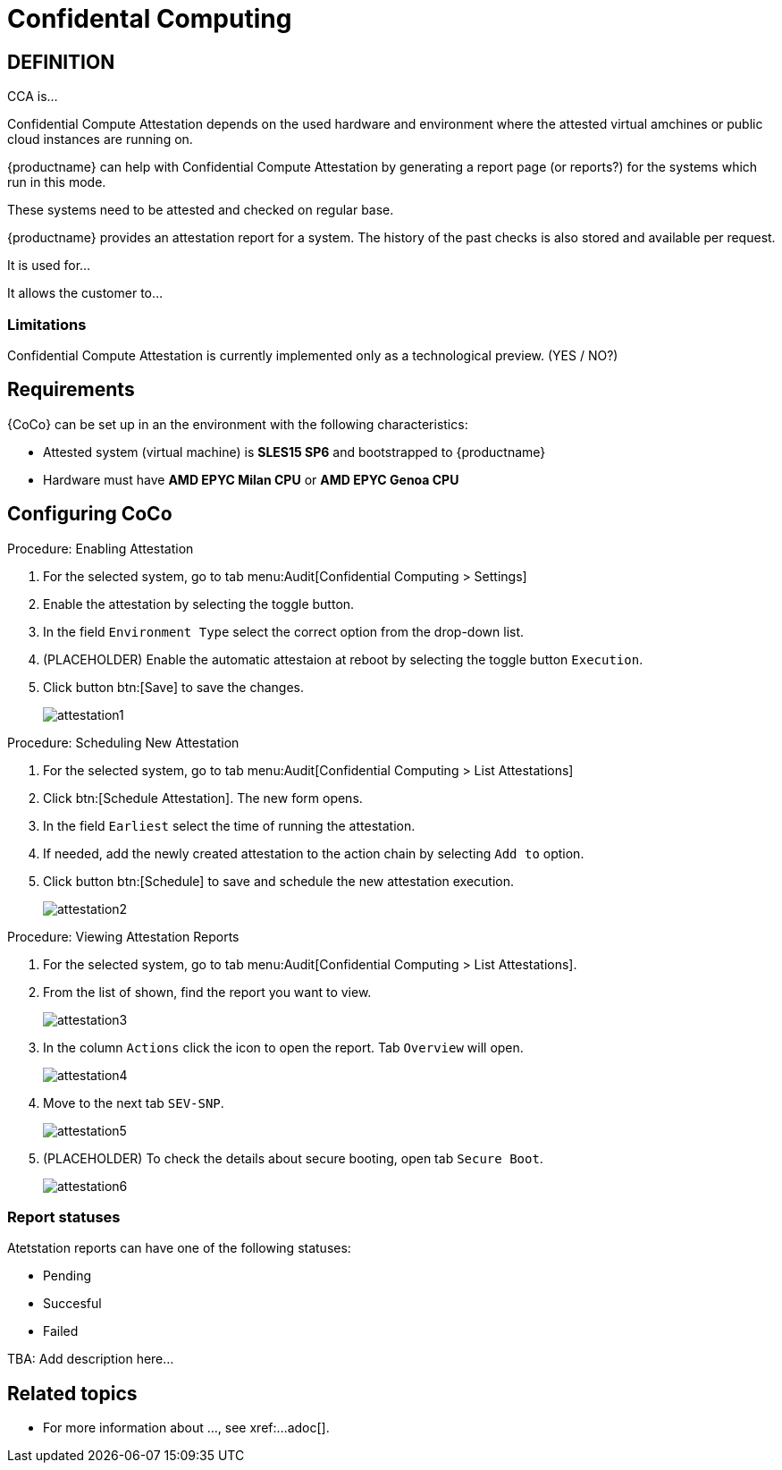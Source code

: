 [[confidental_computing]]
= Confidental Computing 

== DEFINITION

CCA is...

Confidential Compute Attestation depends on the used hardware and environment where the attested virtual amchines or public cloud instances are running on.

{productname} can help with Confidential Compute Attestation by generating a report page (or reports?) for the systems which run in this mode.

These systems need to be attested and checked on regular base.

{productname} provides an attestation report for a system.
The history of the past checks is also stored and available per request.



It is used for...

It allows the customer to... 





=== Limitations

Confidential Compute Attestation is currently implemented only as a technological preview. (YES / NO?)



== Requirements

{CoCo} can be set up in an the environment with the following characteristics:

* Attested system (virtual machine) is *SLES15 SP6* and bootstrapped to {productname}
* Hardware must have *AMD EPYC Milan CPU* or *AMD EPYC Genoa CPU*

//// 
This was from the testing guidelines, perhaps it is not needed in the documentation?
* [literal]``kernel-default`` must be installed instead of [literal]``kernel-default-base``.
  If necessary, run:
+
----
zypper install -- -kernel-default-base +kernel-default
----
////



== Configuring CoCo

.Procedure: Enabling Attestation
[role=procedure]
. For the selected system, go to tab menu:Audit[Confidential Computing > Settings]
. Enable the attestation by selecting the toggle button. 
. In the field [literal]``Environment Type`` select the correct option from the drop-down list.
. (PLACEHOLDER) Enable the automatic attestaion at reboot by selecting the toggle button [literal]``Execution``.
. Click button btn:[Save] to save the changes.
+
image::attestation1.jpg[]


.Procedure: Scheduling New Attestation
[role=procedure]
. For the selected system, go to tab menu:Audit[Confidential Computing > List Attestations]
. Click btn:[Schedule Attestation].
  The new form opens. 
. In the field [literal]``Earliest`` select the time of running the attestation.
. If needed, add the newly created attestation to the action chain by selecting [literal]``Add to`` option.
. Click button btn:[Schedule] to save and schedule the new attestation execution.
+
image::attestation2.jpg[]
+


.Procedure: Viewing Attestation Reports
[role=procedure]
. For the selected system, go to tab menu:Audit[Confidential Computing > List Attestations].
. From the list of shown, find the report you want to view.
+
image::attestation3.jpg[]
+
. In the column [literal]``Actions`` click the icon to open the report.
  Tab [literal]``Overview`` will open.
+
image::attestation4.jpg[]
+
. Move to the next tab [literal]``SEV-SNP``.
// This tab does or does not (NOTE: confirm dependance on the actual environment types) is available depending on the Environment Type selected at the time of scheduling.
+
image::attestation5.jpg[]
+
. (PLACEHOLDER) To check the details about secure booting, open tab [literal]``Secure Boot``.
+
image::attestation6.jpg[]


=== Report statuses

Atetstation reports can have one of the following statuses:

* Pending
* Succesful
* Failed

TBA: Add description here...


== Related topics
// This section can contain links to chapters in other documentation books where the background and more details about the area this workflow is related to are given

* For more information about ..., see xref:...adoc[].
